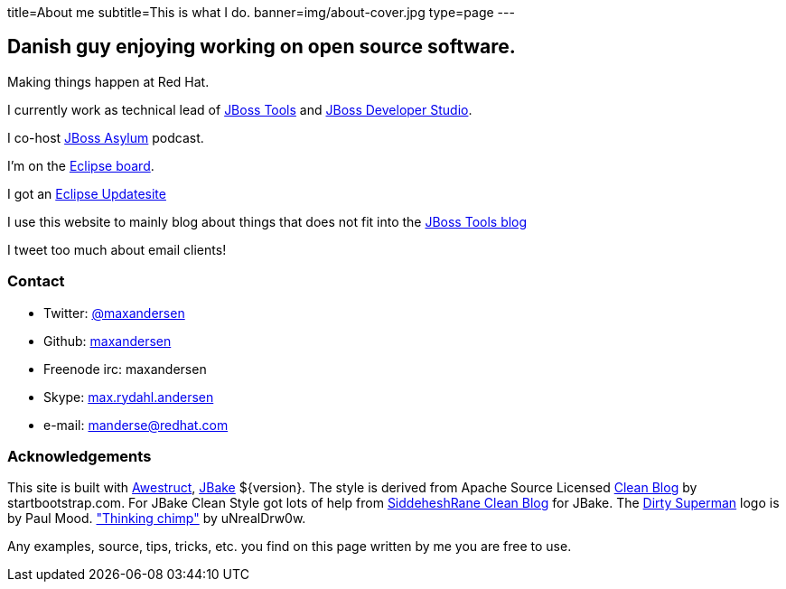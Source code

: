 title=About me
subtitle=This is what I do.
banner=img/about-cover.jpg
type=page
---

== Danish guy enjoying working on open source software.

Making things happen at Red Hat. 

I currently work as technical lead of http://tools.jboss.org[JBoss Tools] and http://devstudio.redhat.com[JBoss Developer Studio]. 

I co-host http://asylum.jboss.org[JBoss Asylum] podcast.

I'm on the http://eclipse.org[Eclipse board]. 

I got an http://update.xam.dk[Eclipse Updatesite]

I use this website to mainly blog about things that does not fit into
the http://tools.jboss.org/blog[JBoss Tools blog] 

I tweet too much about email clients!

=== Contact

* Twitter: link:https://twitter.com/maxandersen[@maxandersen]
* Github: link:https://github.com/maxandersen[maxandersen]
* Freenode irc: maxandersen
* Skype: link:callto://max.rydahl.andersen[max.rydahl.andersen]
* e-mail: manderse@redhat.com

=== Acknowledgements

This site is built with [.line-through]#http://awestruct.org[Awestruct]#, http://jbake.org[JBake] ${version}.
The style is derived from Apache Source Licensed http://startbootstrap.com/template-overviews/clean-blog/[Clean Blog] by startbootstrap.com.
For JBake Clean Style got lots of help from https://github.com/SiddheshRane/jbake-clean-blog-template[SiddeheshRane Clean Blog] for JBake.
The http://www.inspiringwallpapers.net/superman-logo-dirty.html[Dirty Superman] logo is by Paul Mood.
http://unrealdrw0w.deviantart.com/art/Thinking-chimp-310774912["Thinking chimp"] by uNrealDrw0w.

Any examples, source, tips, tricks, etc. you find on this page written by me you are free to use.

